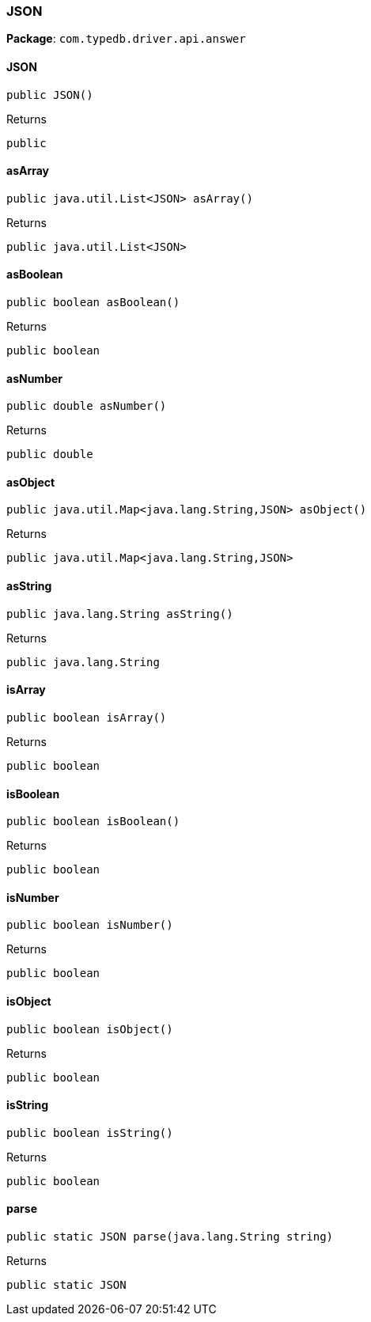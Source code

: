 [#_JSON]
=== JSON

*Package*: `com.typedb.driver.api.answer`

// tag::methods[]
[#_JSON_JSON_]
==== JSON

[source,java]
----
public JSON()
----



[caption=""]
.Returns
`public`

[#_JSON_asArray_]
==== asArray

[source,java]
----
public java.util.List<JSON> asArray()
----



[caption=""]
.Returns
`public java.util.List<JSON>`

[#_JSON_asBoolean_]
==== asBoolean

[source,java]
----
public boolean asBoolean()
----



[caption=""]
.Returns
`public boolean`

[#_JSON_asNumber_]
==== asNumber

[source,java]
----
public double asNumber()
----



[caption=""]
.Returns
`public double`

[#_JSON_asObject_]
==== asObject

[source,java]
----
public java.util.Map<java.lang.String,​JSON> asObject()
----



[caption=""]
.Returns
`public java.util.Map<java.lang.String,​JSON>`

[#_JSON_asString_]
==== asString

[source,java]
----
public java.lang.String asString()
----



[caption=""]
.Returns
`public java.lang.String`

[#_JSON_isArray_]
==== isArray

[source,java]
----
public boolean isArray()
----



[caption=""]
.Returns
`public boolean`

[#_JSON_isBoolean_]
==== isBoolean

[source,java]
----
public boolean isBoolean()
----



[caption=""]
.Returns
`public boolean`

[#_JSON_isNumber_]
==== isNumber

[source,java]
----
public boolean isNumber()
----



[caption=""]
.Returns
`public boolean`

[#_JSON_isObject_]
==== isObject

[source,java]
----
public boolean isObject()
----



[caption=""]
.Returns
`public boolean`

[#_JSON_isString_]
==== isString

[source,java]
----
public boolean isString()
----



[caption=""]
.Returns
`public boolean`

[#_JSON_parse_java_lang_String]
==== parse

[source,java]
----
public static JSON parse​(java.lang.String string)
----



[caption=""]
.Returns
`public static JSON`

// end::methods[]

